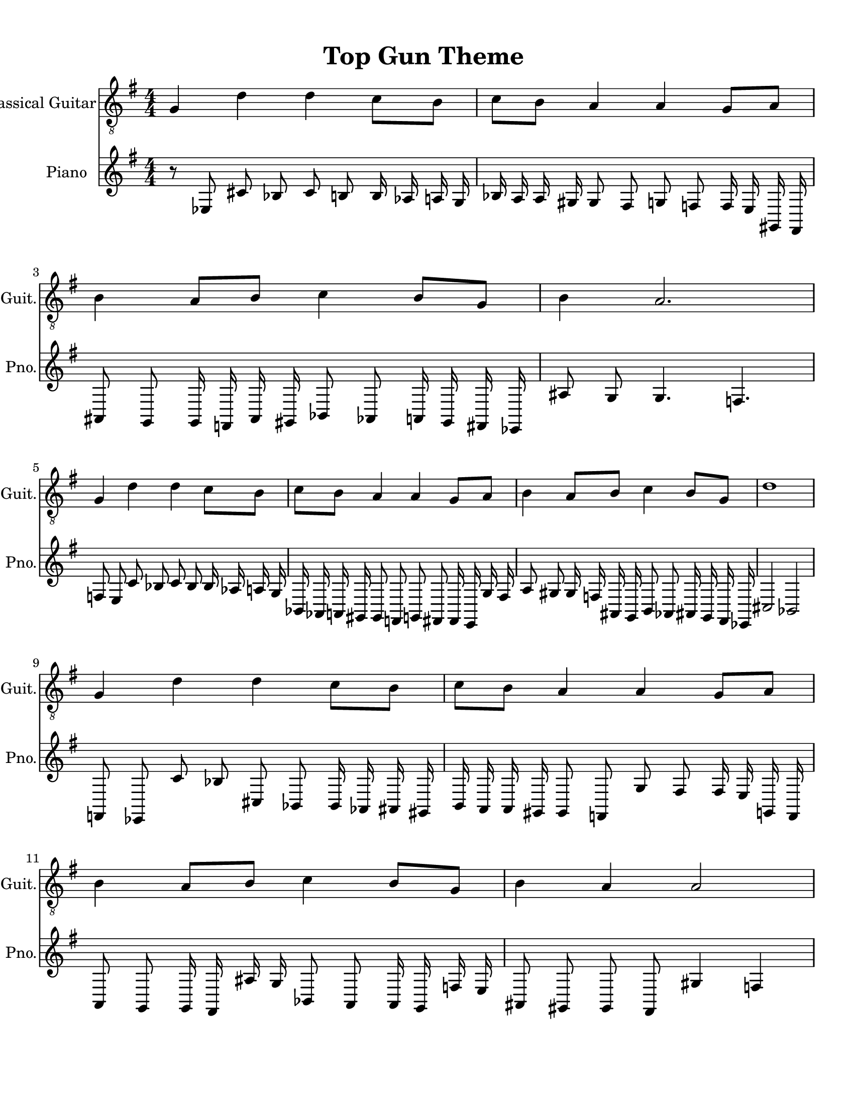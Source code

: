 
\version "2.18.2"
% automatically converted by musicxml2ly from 1675666-Top_Gun_Theme.mxl

\header {
    encodingsoftware = "MuseScore 2.0.2"
    source = "http://api.musescore.com/score/1675666"
    encodingdate = "2016-01-26"
    title = "Top Gun Theme "
    }

#(set-global-staff-size 20.0750126457)
\paper {
    paper-width = 21.59\cm
    paper-height = 27.94\cm
    top-margin = 1.0\cm
    bottom-margin = 2.0\cm
    left-margin = 1.0\cm
    right-margin = 1.0\cm
    }
\layout {
    \context { \Score
        autoBeaming = ##f
        }
    }


CounterpointVoice = {
	\key g \major \time 4/4
	r8 ees8 cis'8 bes8 cis'8 b8 b16 aes16 a16 g16
	bes16 a16 a16 gis16 gis8 fis8 g8 f8 f16 e16
	gis,16 fis,16 ais,8 g,8 g,16 f,16 ais,16 gis,16 bes,8 aes,8
	a,16 gis,16 fis,16 ees,16 ais8 g8 g4. f4. f8 e8
	c'8 bes8 c'8 bes8 bes16 aes16 a16 g16 bes,16 aes,16
	a,16 gis,16 gis,8 f,8 g,8 fis,8 fis,16 e,16 g16 fis16
	a8 gis8 gis16 f16 ais,16 g,16 b,8 aes,8 ais,16 g,16
	fis,16 ees,16 cis2 bes,2 f,8 ees,8 c'8 bes8 cis8 bes,8
	bes,16 aes,16 ais,16 gis,16 b,16 a,16 a,16 gis,16 gis,8 f,8
	g8 fis8 fis16 e16 g,16 f,16 a,8 g,8 g,16 fis,16
	ais16 g16 bes,8 a,8 a,16 g,16 f16 e16 ais,8 gis,8
	gis,8 fis,8 gis4 f4 f8 e8 cis8 b,8 cis8 bes,8
	bes,16 a,16 a,16 g,16 b,16 a,16 a,16 g,16 g,8 fis,8
	g,8 f,8 f,16 e,16 g,16 f,16 ais8 g8 a,16 g,16
	b,16 aes,16 c'8 b8 c16 b,16 dis16 cis16 cis4 g'4
}

PartPOneVoiceOne =  {
    \clef "treble_8" \key g \major \numericTimeSignature\time 4/4 g4 d'4
    d'4 c'8 [ b8 ] | % 2
    c'8 [ b8 ] a4 a4 g8 [ a8 ] | % 3
    b4 a8 [ b8 ] c'4 b8 [ g8 ] | % 4
    b4 a2. \break | % 5
    g4 d'4 d'4 c'8 [ b8 ] | % 6
    c'8 [ b8 ] a4 a4 g8 [ a8 ] | % 7
    b4 a8 [ b8 ] c'4 b8 [ g8 ] | % 8
    d'1 \break | % 9
    g4 d'4 d'4 c'8 [ b8 ] | \barNumberCheck #10
    c'8 [ b8 ] a4 a4 g8 [ a8 ] | % 11
    b4 a8 [ b8 ] c'4 b8 [ g8 ] | % 12
    b4 a4 a2 \break | % 13
    g4 d'4 d'4 c'8 [ b8 ] | % 14
    c'8 [ b8 ] a4 a4 g8 [ a8 ] | % 15
    \[ b4 \2 -0 b8 [ c'8 -1 ] d'4 ^\fermata -3 d'8 -1 [ e'8 -3 ] s2 \]
    g'2 ^\fermata -4 \bar "|."
    }

% The score definition
\score {
    <<
        \new Staff <<
            \set Staff.instrumentName = "Classical Guitar"
            \set Staff.shortInstrumentName = "Guit."
            \context Staff <<
                \context Voice = "PartPOneVoiceOne" { \PartPOneVoiceOne }
                >>
            >>



		\new Staff <<
			\set Staff.instrumentName = "Piano"
			\set Staff.shortInstrumentName = "Pno."
			\context Staff <<
				\context Voice = "CounterpointVoice" { \CounterpointVoice }
			>>
		>>

        >>
    \layout {}
     \midi {
		\tempo 4 = 120
	 }
    }
